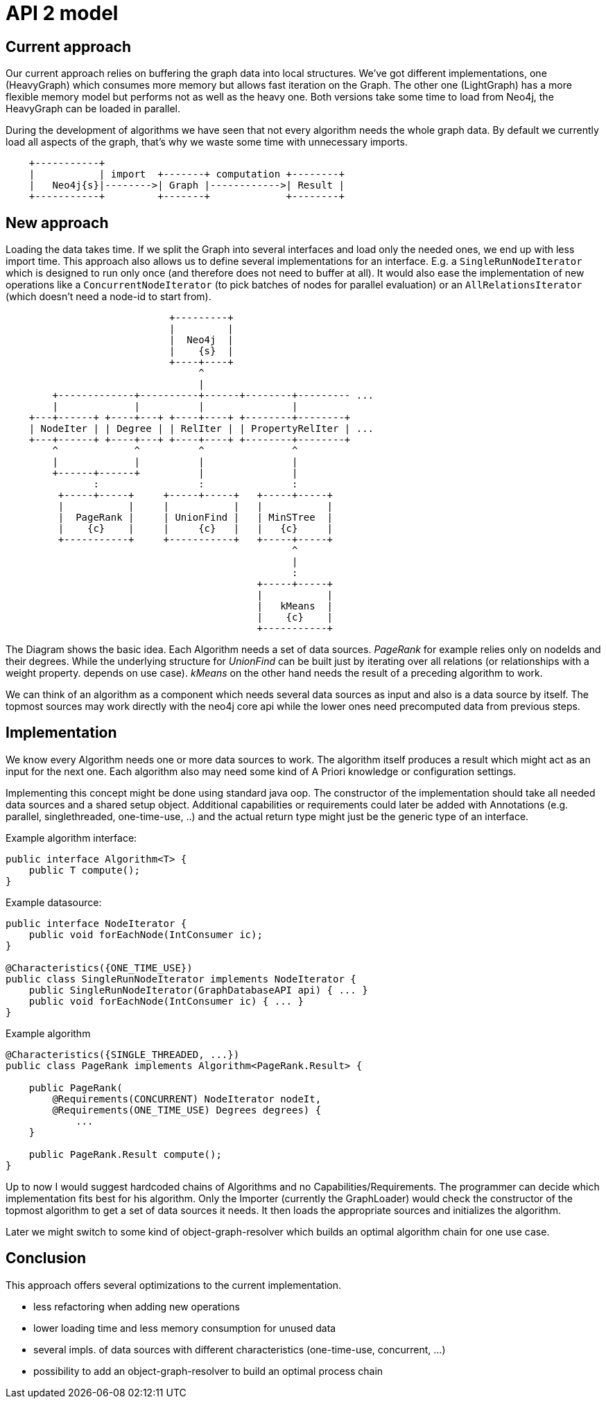 = API 2 model

== Current approach

Our current approach relies on buffering the graph data into local structures.
We've got different implementations, one (HeavyGraph) which consumes more memory but allows fast iteration on the Graph.
The other one (LightGraph) has a more flexible memory model but performs not as well as the heavy one.
Both versions take some time to load from Neo4j, the HeavyGraph can be loaded in parallel.


During the development of algorithms we have seen that not every algorithm needs the whole graph data.
By default we currently load all aspects of the graph, that's why we waste some time with unnecessary imports.

[ditaa]
----

    +-----------+
    |           | import  +-------+ computation +--------+
    |   Neo4j{s}|-------->| Graph |------------>| Result |
    +-----------+         +-------+             +--------+

----


== New approach

Loading the data takes time.
If we split the Graph into several interfaces and load only the needed ones, we end up with less import time.
This approach also allows us to define several implementations for an interface.
E.g. a `SingleRunNodeIterator` which is designed to run only once (and therefore does not need to buffer at all).
It would also ease the implementation of new operations like a `ConcurrentNodeIterator` (to pick batches of nodes for parallel evaluation) or an `AllRelationsIterator` (which doesn't need a node-id to start from).

[ditaa]
----
                            +---------+
                            |         |
                            |  Neo4j  |
                            |    {s}  |
                            +----+----+
                                 ^
                                 |
        +-------------+----------+------+--------+--------- ...
        |             |          |               |
    +---+------+ +----+---+ +----+----+ +--------+--------+
    | NodeIter | | Degree | | RelIter | | PropertyRelIter | ...
    +---+------+ +----+---+ +----+----+ +--------+--------+
        ^             ^          ^               ^
        |             |          |               |
        +------+------+          |               |
               :                 :               :
         +-----+-----+     +-----+-----+   +-----+-----+
         |           |     |           |   |           |
         |  PageRank |     | UnionFind |   | MinSTree  |
         |    {c}    |     |     {c}   |   |   {c}     |
         +-----------+     +-----------+   +-----+-----+
                                                 ^
                                                 |
                                                 :
                                           +-----+-----+
                                           |           |
                                           |   kMeans  |
                                           |    {c}    |
                                           +-----------+
----

The Diagram shows the basic idea.
Each Algorithm needs a set of data sources.
_PageRank_ for example relies only on nodeIds and their degrees.
While the underlying structure for  _UnionFind_  can be built just by iterating over all relations (or relationships with a weight property. depends on use case).
_kMeans_ on the other hand needs the result of a preceding algorithm to work.

We can think of an algorithm as a component which needs several data sources as input and also is a
data source by itself. The topmost sources may work directly with the neo4j core api while the lower
ones need precomputed data from previous steps.

== Implementation

We know every Algorithm needs one or more data sources to work.
The algorithm itself produces a result which might act as an input for the next one.
Each algorithm also may need some kind of A Priori knowledge or configuration settings.

Implementing this concept might be done using standard java oop.
The constructor of the implementation should take all needed data sources and a shared setup object.
Additional capabilities or requirements could later be added with Annotations (e.g. parallel, singlethreaded, one-time-use, ..) and the actual return type might just be the generic type of an interface.

.Example algorithm interface:
----
public interface Algorithm<T> {
    public T compute();
}
----

.Example datasource:
----
public interface NodeIterator {
    public void forEachNode(IntConsumer ic);
}

@Characteristics({ONE_TIME_USE})
public class SingleRunNodeIterator implements NodeIterator {
    public SingleRunNodeIterator(GraphDatabaseAPI api) { ... }
    public void forEachNode(IntConsumer ic) { ... }
}
----

.Example algorithm
----
@Characteristics({SINGLE_THREADED, ...})
public class PageRank implements Algorithm<PageRank.Result> {

    public PageRank(
        @Requirements(CONCURRENT) NodeIterator nodeIt,
        @Requirements(ONE_TIME_USE) Degrees degrees) {
            ...
    }

    public PageRank.Result compute();
}
----

Up to now I would suggest hardcoded chains of Algorithms and no Capabilities/Requirements.
The programmer can decide which implementation fits best for his algorithm.
Only the Importer (currently the GraphLoader) would check the constructor of the topmost algorithm to get a set of data sources it needs.
It then loads the appropriate sources and initializes the algorithm.

Later we might switch to some kind of object-graph-resolver which builds an optimal algorithm chain for one use case.

== Conclusion

This approach offers several optimizations to the current implementation.

- less refactoring when adding new operations
- lower loading time and less memory consumption for unused data
- several impls. of data sources with different characteristics (one-time-use, concurrent, ...)
- possibility to add an object-graph-resolver to build an optimal process chain

